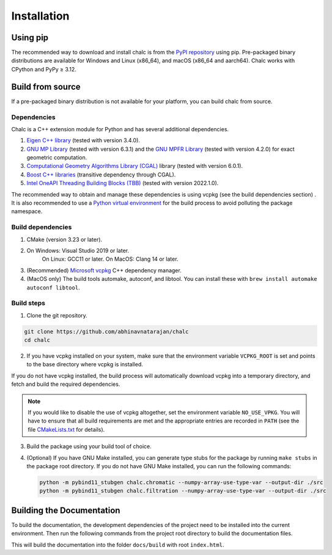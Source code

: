 Installation
============

Using pip
---------
The recommended way to download and install chalc is from the `PyPI repository <https://pypi.org/project/chalc/>`_ using pip. Pre-packaged binary distributions are available for Windows and Linux (x86_64), and macOS (x86_64 and aarch64). Chalc works with CPython and PyPy ≥ 3.12.

.. tab-set::

    .. tab-item:: uv
        :sync: uv

        .. code-block:: bash

            # To chalc to your uv project
            uv add chalc

    .. tab-item:: pip
        :sync: pip

        .. code-block:: bash

            # To install chalc into the current Python environment
            pip install chalc


Build from source
-----------------
If a pre-packaged binary distribution is not available for your platform, you can build chalc from source.

Dependencies
^^^^^^^^^^^^
Chalc is a C++ extension module for Python and has several additional dependencies.

1. `Eigen C++ library <https://eigen.tuxfamily.org/index.php?title=Main_Page>`_ (tested with version 3.4.0).
2. `GNU MP Library <https://gmplib.org/>`_ (tested with version 6.3.1) and the `GNU MPFR Library <https://www.mpfr.org/>`_ (tested with version 4.2.0) for exact geometric computation.
3. `Computational Geometry Algorithms Library (CGAL) <https://www.cgal.org/>`_ library (tested with version 6.0.1).
4. `Boost C++ libraries <https://www.boost.org/>`_ (transitive dependency through CGAL).
5. `Intel OneAPI Threading Building Blocks (TBB) <https://www.threadingbuildingblocks.org/>`_ (tested with version 2022.1.0).

The recommended way to obtain and manage these dependencies is using vcpkg (see the build dependencies section) . It is also recommended to use a `Python virtual environment <https://docs.python.org/3/tutorial/venv.html>`_ for the build process to avoid polluting the package namespace.

Build dependencies
^^^^^^^^^^^^^^^^^^
1. CMake (version 3.23 or later).
2. On Windows: Visual Studio 2019 or later.
    On Linux: GCC11 or later.
    On MacOS: Clang 14 or later.
3. (Recommended) `Microsoft vcpkg <https://vcpkg.io/>`_ C++ dependency manager.
4. (MacOS only) The build tools automake, autoconf, and libtool. You can install these with ``brew install automake autoconf libtool``.

Build steps
^^^^^^^^^^^

1. Clone the git repository.

.. code-block:: bash

    git clone https://github.com/abhinavnatarajan/chalc
    cd chalc

2. If you have vcpkg installed on your system, make sure that the environment variable ``VCPKG_ROOT`` is set and points to the base directory where vcpkg is installed.

.. tab-set::

    .. tab-item:: Bash
        :sync: bash

        .. code-block:: bash

            export VCPKG_ROOT=/path/to/vcpkg/dir

    .. tab-item:: Powershell
        :sync: powershell

        .. code-block:: powershell

            $Env:VCPKG_ROOT = 'C:\path\to\vcpkg\dir'

If you do not have vcpkg installed, the build process will automatically download vcpkg into a temporary directory, and fetch and build the required dependencies.

.. note::
    If you would like to disable the use of vcpkg altogether, set the environment variable ``NO_USE_VPKG``. You will have to ensure that all build requirements are met and the appropriate entries are recorded in ``PATH`` (see the file `CMakeLists.txt <https://github.com/abhinavnatarajan/Chalc/blob/master/CMakeLists.txt>`_ for details).

    .. tab-set::

        .. tab-item:: Bash
            :sync: bash

            .. code-block:: bash

                export NO_USE_VPKG

        .. tab-item:: Powershell
            :sync: powershell

            .. code-block:: powershell

                $Env:NO_USE_VPKG = $null

3. Build the package using your build tool of choice.

.. tab-set::

    .. tab-item:: uv
        :sync: uv

        .. code-block:: bash

            # To build chalc as an editable package in a new virtual environment.
            # This will also install the dependencies for testing and building documentation.
            uv sync --locked --all-groups --exact --verbose

    .. tab-item:: pip
        :sync: pip

        .. code-block:: bash

            # To install chalc into the current Python environment from the package lock file.
            # This will also install the dependencies for testing and building documentation.
            pip lock -r pylock.toml

4. (Optional) If you have GNU Make installed, you can generate type stubs for the package by running ``make stubs`` in the package root directory. If you do not have GNU Make installed, you can run the following commands:

   .. code-block:: bash

            python -m pybind11_stubgen chalc.chromatic --numpy-array-use-type-var --output-dir ./src
            python -m pybind11_stubgen chalc.filtration --numpy-array-use-type-var --output-dir ./src

Building the Documentation
--------------------------

To build the documentation, the development dependencies of the project need to be installed into the current environment.
Then run the following commands from the project root directory to build the documentation files.

.. tab-set::

    .. tab-item:: Bash
        :sync: bash

        .. code-block:: bash

            make docs

    .. tab-item:: Windows Powershell
        :sync: powershell

        .. code-block:: powershell

            Set-Location docs
            python -m pybind11_stubgen chalc.chromatic --numpy-array-use-type-var --output-dir ..\src
            python -m pybind11_stubgen chalc.filtration --numpy-array-use-type-var --output-dir ..\src
            sphinx-build -M html source build

This will build the documentation into the folder ``docs/build`` with root ``index.html``.

